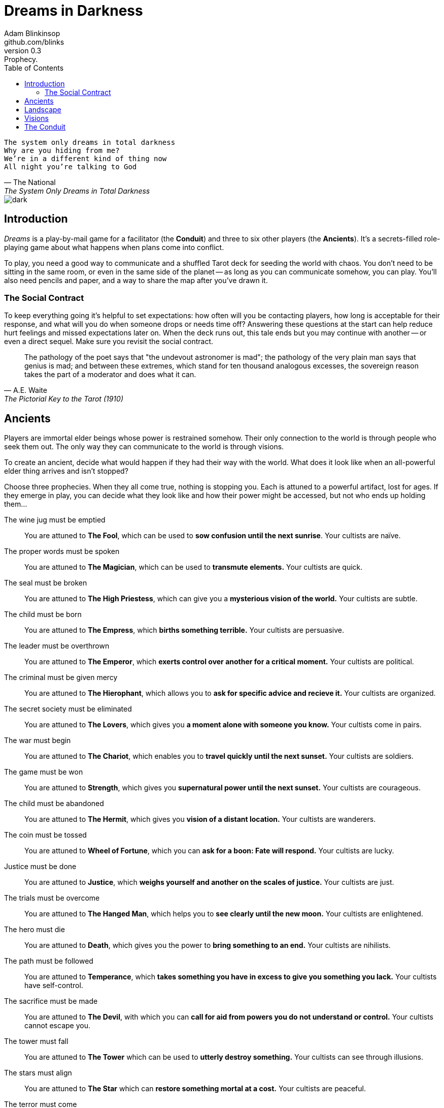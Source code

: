 = Dreams in Darkness
Adam Blinkinsop <github.com/blinks>
v0.3: Prophecy.
:toc: left
:homepage: https://blinks.github.io/dreams-in-darkness/

[verse, The National, The System Only Dreams in Total Darkness]
The system only dreams in total darkness
Why are you hiding from me?
We’re in a different kind of thing now
All night you’re talking to God

image::dark.jpg[]

== Introduction
_Dreams_ is a play-by-mail game for a facilitator (the *Conduit*) and three to six other players (the *Ancients*).  It's a secrets-filled role-playing game about what happens when plans come into conflict.

To play, you need a good way to communicate and a shuffled Tarot deck for seeding the world with chaos.  You don't need to be sitting in the same room, or even in the same side of the planet -- as long as you can communicate somehow, you can play.  You'll also need pencils and paper, and a way to share the map after you've drawn it.

=== The Social Contract
To keep everything going it's helpful to set expectations: how often will you be contacting players, how long is acceptable for their response, and what will you do when someone drops or needs time off?  Answering these questions at the start can help reduce hurt feelings and missed expectations later on.  When the deck runs out, this tale ends but you may continue with another -- or even a direct sequel.  Make sure you revisit the social contract.

[quote, A.E. Waite, The Pictorial Key to the Tarot (1910)]
The pathology of the poet says that "the undevout astronomer is mad"; the pathology of the very plain man says that genius is mad; and between these extremes, which stand for ten thousand analogous excesses, the sovereign reason takes the part of a moderator and does what it can.

== Ancients
Players are immortal elder beings whose power is restrained somehow.  Their only connection to the world is through people who seek them out.  The only way they can communicate to the world is through visions.

To create an ancient, decide what would happen if they had their way with the world.  What does it look like when an all-powerful elder thing arrives and isn't stopped?

Choose three prophecies.  When they all come true, nothing is stopping you.  Each is attuned to a powerful artifact, lost for ages.  If they emerge in play, you can decide what they look like and how their power might be accessed, but not who ends up holding them...

The wine jug must be emptied::
You are attuned to *The Fool*, which can be used to *sow confusion until the
next sunrise*.  Your cultists are naïve.

The proper words must be spoken::
You are attuned to *The Magician*, which can be used to *transmute elements.*
Your cultists are quick.

The seal must be broken::
You are attuned to *The High Priestess*, which can give you a *mysterious
vision of the world.*  Your cultists are subtle.

The child must be born::
You are attuned to *The Empress*, which *births something terrible.*  Your
cultists are persuasive.

The leader must be overthrown::
You are attuned to *The Emperor*, which *exerts control over another for a
critical moment.*  Your cultists are political.

The criminal must be given mercy::
You are attuned to *The Hierophant*, which allows you to *ask for specific
advice and recieve it.*  Your cultists are organized.

The secret society must be eliminated::
You are attuned to *The Lovers*, which gives you *a moment alone with someone
you know.*  Your cultists come in pairs.

The war must begin::
You are attuned to *The Chariot*, which enables you to *travel quickly until
the next sunset.*  Your cultists are soldiers.

The game must be won::
You are attuned to *Strength*, which gives you *supernatural power until the
next sunset.*  Your cultists are courageous.

The child must be abandoned::
You are attuned to *The Hermit*, which gives you *vision of a distant
location.*  Your cultists are wanderers.

The coin must be tossed::
You are attuned to *Wheel of Fortune*, which you can *ask for a boon: Fate will
respond.*  Your cultists are lucky.

Justice must be done::
You are attuned to *Justice*, which *weighs yourself and another on the scales
of justice.*  Your cultists are just.

The trials must be overcome::
You are attuned to *The Hanged Man*, which helps you to *see clearly until the
new moon.*  Your cultists are enlightened.

The hero must die::
You are attuned to *Death*, which gives you the power to *bring something to an
end.*  Your cultists are nihilists.

The path must be followed::
You are attuned to *Temperance*, which *takes something you have in excess to
give you something you lack.*  Your cultists have self-control.

The sacrifice must be made::
You are attuned to *The Devil*, with which you can *call for aid from powers
you do not understand or control.*  Your cultists cannot escape you.

The tower must fall::
You are attuned to *The Tower* which can be used to *utterly destroy
something.*  Your cultists can see through illusions.

The stars must align::
You are attuned to *The Star* which can *restore something mortal at a cost.*
Your cultists are peaceful.

The terror must come::
You are attuned to *The Moon*, which lets you *walk unseen until the next
sunrise, or until you draw blood.*  Your cultists are secretive.

The empire must rise::
You are attuned to *The Sun*, which *gives you the loyalty of all who see you,
until the next sunset.*  Your cultists are powerful.

The dead must be judged::
You are attuned to *Judgement*, which *raises the dead to do your bidding.*
Your cultists are faithful.

The lost must be found::
You are attuned to *The World*, which *transports you leagues in an instant.*
Your cultists are scholars.

[verse, The Lost Book of Gideon]
She laid the three stones below the altar,
words of power chanted through her.
The moment arrived, his eyes opened,
and she brought down the dagger.

image::dusk.jpg[]

== Landscape
A good map is crucial.  You need to be able to refer to a place or a direction and have everyone understand what you mean.  It doesn't need to be detailed, just provide enough structure that players can say: "the vision goes North over the Broken Teeth" and know what that means.

Your map needs:

- five cities -- three of them ruins, the last two in conflict.
- two mountain ranges and a volcano.
- three rivers and a lake.
- a desert and a forest.
- whatever your ancients need to destroy.
- something different, that you must decide yourselves.

Use the https://blinks.github.io/dreams-in-darkness/voronoi.html[voronoi] map generator if you need a starting point, but really just marking out a score of variously-sized areas and labeling them with their borders is enough.  As you come up with names put them on the map too, and let everyone know them.  The map is shared so make sure everyone has an up-to-date copy.

Oh, and one more thing: North probably needs to be up, or everyone will get confused.

[quote, Ammurapi]
My father behold, the enemy's ships came; my cities were burned, and they did evil things in my country. Does not my father know that all my troops and chariots are in the Land of Hatti, and all my ships are in the Land of Lukka? ... Thus, the country is abandoned to itself. May my father know it: the seven ships of the enemy that came here inflicted much damage upon us.

image::woods.jpg[]

== Visions
The bloody membrane between worlds is thin between the ancients; you may contact them directly whenever you like. The mortal realm is further removed.  You will receive messages only when a mortal makes an effort to contact you, and send them only to mortals attuned to you who are asleep and dreaming.

Once the map is built and the prophecies are written, the game proper can begin.

The conduit will contact you -- awakening your ancient -- when a cultist figures out the proper ritual.  They have no idea what they've uncovered, but your infinite power is overwhelming to any mortal will.  In their trance, they'll tell you something about the world above and ask for a task.  Always state the vision you send, and the intention.  Sometimes you'll have difficulty knowing where to start: the Conduit is bound to tell you the truth (as far as they know it), and might suggest a course of action.

As they sleep, you may send your cultists any visions you like. Explicit orders they will follow exactly, to the best of their ability. You may be sure of what they will do, but will not take advantage of the cultist's instincts in the moment. Vague orders they will attempt to interpret, but not in the evil genie sort of way. They will always act in your best interest as they see it and will adapt to the situation they are in, but you will not be sure exactly what they will do.  Don't bother with contingency plans -- cultists can't remember that much, nor can visions make them understood.

[quote, H.P. Lovecraft, The Colour out of Space.]
It all began, old Ammi said, with the meteorite.

== The Conduit
You set the pace and describe the world.  You do this by finding _conflicts,_ figuring out the possible results, drawing to inject some chaos, and reporting back to the players.

Before you draw, you should have a critical moment in mind: the knife coming down, eyes searching the forgotten library, the bargaining table.  Use the map -- keep a pawn or a die for each cultist on it, and move them around as the visions take them.  When two cultists meet tends to be a critical moment -- use their traits to determine what that meeting looks like.  When a plan comes to a head is another -- figure out what could go wrong and draw for it.

Anytime the outcome is uncertain is a possible critical moment.  This could be a cultist attempting something interesting and risky, or two cultists wanting different things in the same place.  Divide participants into at most three groups: the attackers, the defenders, and the bystanders.  The first two groups are in opposition, and you'll be drawing for the attackers.  If you don't have anybody for the defender group, create somebody: perhaps a monstrous force, perhaps still human, perhaps traps or just difficult terrain.

Determine the sphere of conflict:

The Sun:: A conflict of raw power or strength.
Mercury:: A conflict of speed or skill.
Venus:: A conflict of persuasion.
The Moon:: A conflict of wisdom, secrets, or magic.
Mars:: A conflict of courage or constitution.
Saturn:: A conflict of patience or solitude.
Jupiter:: A conflict of pure luck.

Weigh everything on the scales (think character traits, equipment and magical effects, the landscape, and so on) and come up with an obvious, interesting outcome.  Then draw:

- If you draw major arcana, a relic is unearthed during the conflict.  Contact the player attuned to it and ask what it looks like and how to unlock its power.
- If you draw a court card (page, knight, queen, or king), an important character appears.  Perhaps a new cultist, perhaps just someone important to the setting.  They're on the attacking side if oriented heads-up, defending side otherwise.
- If you draw an ace, the plan succeeds wildly, and the attackers gain power; give them a new aspect reflecting their growth in the sphere of conflict.

No matter what you draw, reflect on the image and what it might mean, updating your outcome with that understanding.  Record both the card and the outcome you chose in a campaign log.  Contact the player with the situation from the cultists perspective, and pick another conflict to resolve.  Responses come only when the cultist is dreaming -- and might take a while.  Life goes on above.

When you message a player:

- Tell them the truth about what happened.
- Speak from the mouth of the cultist.
- Push them into the way of another player.
- Encourage secrets, don't reveal them lightly.
- Use the names you've created.  Make new ones, as needed.
- Add subtle horrors to the message.
- Sometimes, ask one player to help detail what happens to another.

